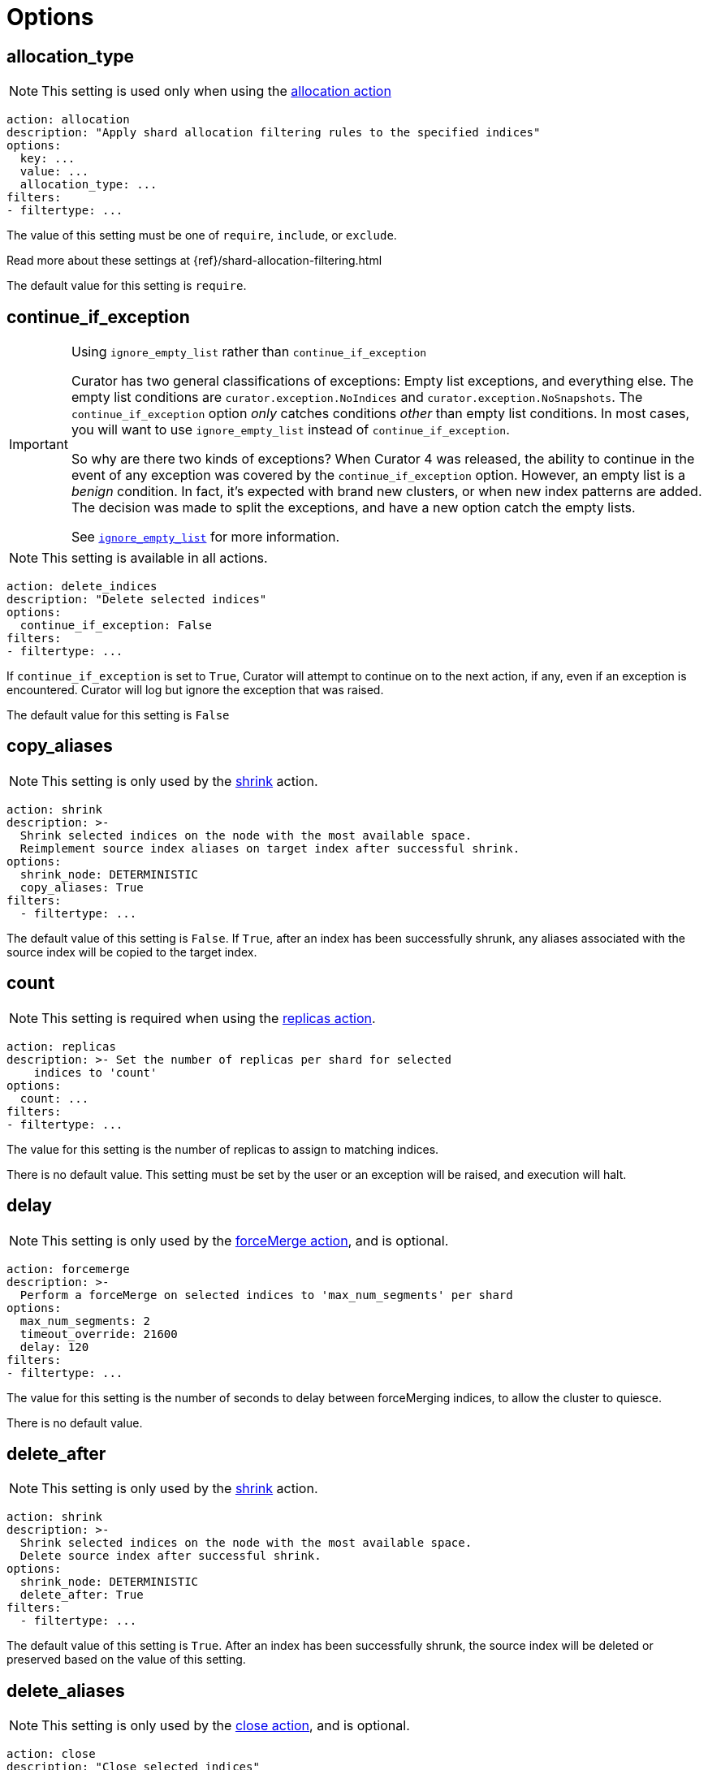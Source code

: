 [[options]]
= Options

[partintro]
--

Options are settings used by <<actions,actions>>.

* <<option_allocation_type,allocation_type>>
* <<option_continue,continue_if_exception>>
* <<option_count,count>>
* <<option_delay,delay>>
* <<option_delete_aliases,delete_aliases>>
* <<option_disable,disable_action>>
* <<option_extra_settings,extra_settings>>
* <<option_ignore_empty,ignore_empty_list>>
* <<option_ignore,ignore_unavailable>>
* <<option_include_aliases,include_aliases>>
* <<option_include_gs,include_global_state>>
* <<option_indices,indices>>
* <<option_key,key>>
* <<option_max_age,max_age>>
* <<option_max_docs,max_docs>>
* <<option_mns,max_num_segments>>
* <<option_max_wait,max_wait>>
* <<option_migration_prefix,migration_prefix>>
* <<option_migration_suffix,migration_suffix>>
* <<option_name,name>>
* <<option_partial,partial>>
* <<option_refresh,refresh>>
* <<option_remote_aws_key,remote_aws_key>>
* <<option_remote_aws_region,remote_remote_aws_region>>
* <<option_remote_aws_secret_key,remote_aws_secret_key>>
* <<option_remote_certificate,remote_certificate>>
* <<option_remote_client_cert,remote_client_cert>>
* <<option_remote_client_key,remote_client_key>>
* <<option_remote_filters,remote_filters>>
* <<option_remote_ssl_no_validate,remote_ssl_no_validate>>
* <<option_remote_url_prefix,remote_url_prefix>>
* <<option_rename_pattern,rename_pattern>>
* <<option_rename_replacement,rename_replacement>>
* <<option_repository,repository>>
* <<option_request_body,request_body>>
* <<option_requests_per_second,requests_per_second>>
* <<option_retry_count,retry_count>>
* <<option_retry_interval,retry_interval>>
* <<option_routing_type,routing_type>>
* <<option_setting,setting>>
* <<option_shrink_node,shrink_node>>
* <<option_slices,slices>>
* <<option_skip_fsck,skip_repo_fs_check>>
* <<option_timeout,timeout>>
* <<option_timeout_override,timeout_override>>
* <<option_value,value>>
* <<option_wait_for_active_shards,wait_for_active_shards>>
* <<option_wfc,wait_for_completion>>
* <<option_wait_for_rebalance,wait_for_rebalance>>
* <<option_wait_interval,wait_interval>>
* <<option_warn_if_no_indices,warn_if_no_indices>>

You can use <<envvars,environment variables>> in your configuration files.
--

[[option_allocation_type]]
== allocation_type

NOTE: This setting is used only when using the <<allocation,allocation action>>

[source,yaml]
-------------
action: allocation
description: "Apply shard allocation filtering rules to the specified indices"
options:
  key: ...
  value: ...
  allocation_type: ...
filters:
- filtertype: ...
-------------

The value of this setting must be one of `require`, `include`, or `exclude`.

Read more about these settings at {ref}/shard-allocation-filtering.html

The default value for this setting is `require`.

[[option_continue]]
== continue_if_exception

[IMPORTANT]
.Using `ignore_empty_list` rather than `continue_if_exception`
====================================
Curator has two general classifications of exceptions: Empty list exceptions,
and everything else. The empty list conditions are `curator.exception.NoIndices`
and `curator.exception.NoSnapshots`.  The `continue_if_exception` option _only_
catches conditions _other_ than empty list conditions. In most cases, you will
want to use `ignore_empty_list` instead of `continue_if_exception`.

So why are there two kinds of exceptions? When Curator 4 was released, the
ability to continue in the event of any exception was covered by the
`continue_if_exception` option.  However, an empty list is a _benign_ condition.
In fact, it's expected with brand new clusters, or when new index patterns are
added. The decision was made to split the exceptions, and have a new option
catch the empty lists.

See <<option_ignore_empty,`ignore_empty_list`>> for more information.
====================================

NOTE: This setting is available in all actions.

[source,yaml]
-------------
action: delete_indices
description: "Delete selected indices"
options:
  continue_if_exception: False
filters:
- filtertype: ...
-------------

If `continue_if_exception` is set to `True`, Curator will attempt to continue on
to the next action, if any, even if an exception is encountered. Curator will
log but ignore the exception that was raised.

The default value for this setting is `False`


[[option_copy_aliases]]
== copy_aliases

NOTE: This setting is only used by the <<shrink,shrink>> action.

[source,yaml]
-------------
action: shrink
description: >-
  Shrink selected indices on the node with the most available space.
  Reimplement source index aliases on target index after successful shrink.
options:
  shrink_node: DETERMINISTIC
  copy_aliases: True
filters:
  - filtertype: ...
-------------

The default value of this setting is `False`.  If `True`, after an index has been successfully
shrunk, any aliases associated with the source index will be copied to the target index.


[[option_count]]
== count

NOTE: This setting is required when using the <<replicas,replicas action>>.

[source,yaml]
-------------
action: replicas
description: >- Set the number of replicas per shard for selected
    indices to 'count'
options:
  count: ...
filters:
- filtertype: ...
-------------

The value for this setting is the number of replicas to assign to matching
indices.

There is no default value. This setting must be set by the user or an exception
will be raised, and execution will halt.

[[option_delay]]
== delay

NOTE: This setting is only used by the <<forcemerge,forceMerge action>>, and is
    optional.

[source,yaml]
-------------
action: forcemerge
description: >-
  Perform a forceMerge on selected indices to 'max_num_segments' per shard
options:
  max_num_segments: 2
  timeout_override: 21600
  delay: 120
filters:
- filtertype: ...
-------------

The value for this setting is the number of seconds to delay between
forceMerging indices, to allow the cluster to quiesce.

There is no default value.


[[option_delete_after]]
== delete_after

NOTE: This setting is only used by the <<shrink,shrink>> action.

[source,yaml]
-------------
action: shrink
description: >-
  Shrink selected indices on the node with the most available space.
  Delete source index after successful shrink.
options:
  shrink_node: DETERMINISTIC
  delete_after: True
filters:
  - filtertype: ...
-------------

The default value of this setting is `True`.  After an index has been successfully
shrunk, the source index will be deleted or preserved based on the value of this setting.


[[option_delete_aliases]]
== delete_aliases

NOTE: This setting is only used by the <<close,close action>>, and is
    optional.

[source,yaml]
-------------
action: close
description: "Close selected indices"
options:
  delete_aliases: False
filters:
- filtertype: ...
-------------

The value for this setting determines whether aliases will be deleted from
indices before closing.

The default value is `False`.

[[option_disable]]
== disable_action

NOTE: This setting is available in all actions.

[source,yaml]
-------------
action: delete_indices
description: "Delete selected indices"
options:
  disable_action: False
filters:
- filtertype: ...
-------------

If `disable_action` is set to `True`, Curator will ignore the current action.
This may be useful for temporarily disabling actions in a large configuration
file.

The default value for this setting is `False`

[[option_extra_settings]]
== extra_settings

This setting should be nested YAML.  The values beneath `extra_settings` will be
used by whichever action uses the option.

=== <<alias,alias>>

[source,yaml]
-------------
action: alias
description: "Add/Remove selected indices to or from the specified alias"
options:
  name: alias_name
  extra_settings:
    filter:
      term:
        user: kimchy
add:
  filters:
  - filtertype: ...
remove:
  filters:
  - filtertype: ...
-------------

=== <<create_index,create_index>>

[source,yaml]
-------------
action: create_index
description: "Create index as named"
options:
  name: myindex
  # ...
  extra_settings:
    settings:
      number_of_shards: 1
      number_of_replicas: 0
    mappings:
      type1:
        properties:
          field1:
            type: string
            index: not_analyzed
-------------

=== <<restore,restore>>

See the {ref}/modules-snapshots.html#_changing_index_settings_during_restore[official Elasticsearch Documentation].

[source,yaml]
-------------
actions:
  1:
    action: restore
    description: >-
      Restore all indices in the most recent snapshot with state SUCCESS.  Wait
      for the restore to complete before continuing.  Do not skip the repository
      filesystem access check.  Use the other options to define the index/shard
      settings for the restore.
    options:
      repository:
      # If name is blank, the most recent snapshot by age will be selected
      name:
      # If indices is blank, all indices in the snapshot will be restored
      indices:
      extra_settings:
        index_settings:
          number_of_replicas: 0
      wait_for_completion: True
      max_wait: 3600
      wait_interval: 10
    filters:
    - filtertype: state
      state: SUCCESS
      exclude:
    - filtertype: ...
-------------

=== <<rollover,rollover>>

[source,yaml]
-------------
action: rollover
description: >-
  Rollover the index associated with index 'name', which should be in the
  form of prefix-000001 (or similar), or prefix-YYYY.MM.DD-1.
options:
  name: aliasname
  conditions:
    max_age: 1d
    max_docs: 1000000
  extra_settings:
    index.number_of_shards: 3
    index.number_of_replicas: 1
  timeout_override:
  continue_if_exception: False
  disable_action: False
-------------

=== <<shrink,shrink>>

NOTE: https://www.elastic.co/guide/en/elasticsearch/reference/current/indices-shrink-index.html#_shrinking_an_index[Only `settings` and `aliases` are acceptable] when used in <<shrink,shrink>>.

[source,yaml]
-------------
action: shrink
description: >-
  Shrink selected indices on the node with the most available space.
  Delete source index after successful shrink, then reroute the shrunk
  index with the provided parameters.
options:
  shrink_node: DETERMINISTIC
  extra_settings:
    settings:
      index.codec: best_compression
    aliases:
      my_alias: {}
filters:
  - filtertype: ...
-------------

There is no default value.

[[option_ignore_empty]]
== ignore_empty_list

This setting must be either `True` or `False`.

[source,yaml]
-------------
action: delete_indices
description: "Delete selected indices"
options:
  ignore_empty_list: True
filters:
- filtertype: ...
-------------

Depending on your indices, and how you've filtered them, an empty list may be
presented to the action.  This results in an error condition.

When the ignore_empty_list option is set to `True`, the action will exit with an
INFO level log message indicating such.  If ignore_empty_list is set to `False`,
an ERROR level message will be logged, and Curator will exit with code 1.

The default value of this setting is `False`

[[option_ignore]]
== ignore_unavailable

NOTE: This setting is used by the <<snapshot,snapshot>>, <<restore,restore>>,
and <<index_settings,index_settings>> actions.

This setting must be either `True` or `False`.

The default value of this setting is `False`

=== <<restore,restore>>

[source,yaml]
-------------
actions:
  1:
    action: restore
    description: Restore my_index from my_snapshot in my_repository
    options:
      repository: my_repository
      name: my_snapshot
      indices: my_index
      ignore_unavailable: True
      wait_for_completion: True
      max_wait: 3600
      wait_interval: 10
    filters:
    - filtertype: state
      state: SUCCESS
      exclude:
    - filtertype: ...
-------------

When the `ignore_unavailable` option is `False` and an index is missing the
restore request will fail.

=== <<snapshot,snapshot>>

[source,yaml]
-------------
action: snapshot
description: >-
  Snapshot selected indices to 'repository' with the snapshot name or name
  pattern in 'name'.  Use all other options as assigned
options:
  repository: my_repository
  name: my_snapshot
  ignore_unavailable: False
  wait_for_completion: True
  max_wait: 3600
  wait_interval: 10
filters:
- filtertype: ...
-------------

When the `ignore_unavailable` option is `False` and an index is missing, the
snapshot request will fail.  This is not frequently a concern in Curator, as
it should only ever find indices that exist.

=== <<index_settings,index_settings>>

[source,yaml]
-------------
action: index_settings
description: "Change settings for selected indices"
options:
  index_settings:
    index:
      refresh_interval: 5s
  ignore_unavailable: False
  preserve_existing: False
filters:
- filtertype: ...
-------------

When the `ignore_unavailable` option is `False` and an index is missing,
or if the request is to apply a
https://www.elastic.co/guide/en/elasticsearch/reference/5.4/index-modules.html#_static_index_settings[static]
setting and the index is opened, the index setting request will fail.
The `ignore_unavailable` option allows these indices to be skipped, when set to
`True`.

NOTE: https://www.elastic.co/guide/en/elasticsearch/reference/5.4/index-modules.html#dynamic-index-settings[Dynamic]
index settings can be applied to either open or closed indices.

[[option_include_aliases]]
== include_aliases

NOTE: This setting is only used by the <<restore,restore>> action.

[source,yaml]
-------------
actions:
  1:
    action: restore
    description: Restore my_index from my_snapshot in my_repository
    options:
      repository: my_repository
      name: my_snapshot
      indices: my_index
      include_aliases: True
      wait_for_completion: True
      max_wait: 3600
      wait_interval: 10
    filters:
    - filtertype: state
      state: SUCCESS
      exclude:
    - filtertype: ...
-------------

This setting must be either `True` or `False`.

The value of this setting determines whether Elasticsearch should include index
aliases when restoring the snapshot.

The default value of this setting is `False`

[[option_include_gs]]
== include_global_state

NOTE: This setting is used by the <<snapshot,snapshot>> and
<<restore,restore>> actions.

This setting must be either `True` or `False`.

The value of this setting determines whether Elasticsearch should include the
global cluster state with the snapshot or restore.

When performing a <<snapshot,snapshot>>, the default value of this setting is
`True`.

When performing a <<restore,restore>>, the default value of this setting is
`False`.

=== <<restore,restore>>

[source,yaml]
-------------
actions:
  1:
    action: restore
    description: Restore my_index from my_snapshot in my_repository
    options:
      repository: my_repository
      name: my_snapshot
      indices: my_index
      include_global_state: False
      wait_for_completion: True
      max_wait: 3600
      wait_interval: 10
    filters:
    - filtertype: state
      state: SUCCESS
      exclude:
    - filtertype: ...
-------------

=== <<snapshot,snapshot>>

[source,yaml]
-------------
action: snapshot
description: >-
  Snapshot selected indices to 'repository' with the snapshot name or name
  pattern in 'name'.  Use all other options as assigned
options:
  repository: my_repository
  name: my_snapshot
  include_global_state: True
  wait_for_completion: True
  max_wait: 3600
  wait_interval: 10
filters:
- filtertype: ...
-------------

[[option_indices]]
== indices

NOTE: This setting is only used by the <<restore,restore>> action.

=== <<restore,restore>>

[source,yaml]
-------------
actions:
  1:
    action: restore
    description: Restore my_index from my_snapshot in my_repository
    options:
      repository: my_repository
      name: my_snapshot
      indices: my_index
      wait_for_completion: True
      max_wait: 3600
      wait_interval: 10
    filters:
    - filtertype: state
      state: SUCCESS
      exclude:
    - filtertype: ...
-------------

This setting must be a list of indices to restore.  Any valid YAML format for
lists are acceptable here.  If `indices` is left empty, or unset, all indices in
the snapshot will be restored.

The default value of this setting is an empty setting.

[[option_key]]
== key

NOTE: This setting is required when using the <<allocation,allocation action>>.

[source,yaml]
-------------
action: allocation
description: "Apply shard allocation filtering rules to the specified indices"
options:
  key: ...
  value: ...
  allocation_type: ...
filters:
- filtertype: ...
-------------

The value of this setting should correspond to a node setting on one or more
nodes in your cluster.

For example, you might have set

[source,sh]
-----------
node.tag: myvalue
-----------

in your `elasticsearch.yml` file for one or more of your nodes.  To match
allocation in this case, set key to `tag`.

These special attributes are also supported:

[cols="2*", options="header"]
|===
|attribute
|description

|`_name`
|Match nodes by node name

|`_host_ip`
|Match nodes by host IP address (IP associated with hostname)

|`_publish_ip`
|Match nodes by publish IP address

|`_ip`
|Match either `_host_ip` or `_publish_ip`

|`_host`
|Match nodes by hostname
|===

There is no default value. This setting must be set by the user or an exception
will be raised, and execution will halt.

[[option_max_age]]
== max_age

[source,yaml]
-------------
action: rollover
description: >-
  Rollover the index associated with index 'name', which should be in the
  form of prefix-000001 (or similar), or prefix-YYYY.MM.DD-1.
options:
  name: aliasname
  conditions:
    max_age: 1d
-------------

NOTE: Either <<option_max_age,max_age>> or <<option_max_docs,max_docs>>, or both
are required as `conditions:` for the <<rollover,Rollover>> action.

The maximum age that is allowed before triggering a rollover. _Must be nested
under `conditions:`_ There is no default value. If this condition is specified,
it must have a value, or Curator will generate an error.

Ages such as `1d` for one day, or `30s` for 30 seconds can be used.

[[option_max_docs]]
== max_docs

[source,yaml]
-------------
action: rollover
description: >-
  Rollover the index associated with index 'name', which should be in the
  form of prefix-000001 (or similar), or prefix-YYYY.MM.DD-1.
options:
  name: aliasname
  conditions:
    max_docs: 1000000
-------------

NOTE: Either <<option_max_age,max_age>> or <<option_max_docs,max_docs>>, or both
are required as `conditions:` for the <<rollover,Rollover>> action.

The maximum number of documents allowed in an index before triggering a
rollover.  _Must be nested under `conditions:`_ There is no default value.  If
this condition is specified, it must have a value, or Curator will generate an
error.


[[option_mns]]
== max_num_segments

NOTE: This setting is required when using the <<forcemerge,forceMerge action>>.

[source,yaml]
-------------
action: forcemerge
description: >-
  Perform a forceMerge on selected indices to 'max_num_segments' per shard
options:
  max_num_segments: 2
  timeout_override: 21600
filters:
- filtertype: ...
-------------

The value for this setting is the cutoff number of segments per shard.  Indices
which have more than this number of segments per shard will remain in the index
list.

There is no default value. This setting must be set by the user or an exception
will be raised, and execution will halt.


[[option_max_wait]]
== max_wait

NOTE: This setting is used by the <<allocation,allocation>>,
  <<cluster_routing,cluster_routing>>, <<reindex,reindex>>,
  <<replicas,replicas>>, <<restore,restore>>, and <<snapshot,snapshot>> actions.

This setting must be a positive integer, or `-1`.

This setting specifies how long in seconds to wait to see if the action has
completed before giving up.  This option is used in conjunction with
<<option_wait_interval,wait_interval>>,
which is the number of seconds to wait between checking to see if the given
action is complete.

The default value for this setting is `-1`, meaning that Curator will wait
indefinitely for the action to complete.

=== <<allocation,allocation>>

[source,yaml]
-------------
action: allocation
description: "Apply shard allocation filtering rules to the specified indices"
options:
  key: ...
  value: ...
  allocation_type: ...
  wait_for_completion: True
  max_wait: 300
  wait_interval: 10
filters:
- filtertype: ...
-------------

=== <<cluster_routing,cluster_routing>>

[source,yaml]
-------------
action: cluster_routing
description: "Apply routing rules to the entire cluster"
options:
  routing_type:
  value: ...
  setting: enable
  wait_for_completion: True
  max_wait: 300
  wait_interval: 10
-------------

=== <<reindex,reindex>>

[source,yaml]
-------------
actions:
  1:
    description: "Reindex index1 into index2"
    action: reindex
    options:
      wait_interval: 9
      max_wait: -1
      request_body:
        source:
          index: index1
        dest:
          index: index2
    filters:
    - filtertype: none
-------------

=== <<replicas,replicas>>

[source,yaml]
-------------
action: replicas
description: >- Set the number of replicas per shard for selected
    indices to 'count'
options:
  count: ...
  wait_for_completion: True
  max_wait: 600
  wait_interval: 10
filters:
- filtertype: ...
-------------

=== <<restore,restore>>

[source,yaml]
-------------
actions:
  1:
    action: restore
    description: Restore my_index from my_snapshot in my_repository
    options:
      repository: my_repository
      name: my_snapshot
      indices: my_index
      include_global_state: False
      wait_for_completion: True
      max_wait: 3600
      wait_interval: 10
    filters:
    - filtertype: state
      state: SUCCESS
      exclude:
    - filtertype: ...
-------------

=== <<snapshot,snapshot>>

[source,yaml]
-------------
action: snapshot
description: >-
  Snapshot selected indices to 'repository' with the snapshot name or name
  pattern in 'name'.  Use all other options as assigned
options:
  repository: my_repository
  name: my_snapshot
  include_global_state: True
  wait_for_completion: True
  max_wait: 3600
  wait_interval: 10
filters:
- filtertype: ...
-------------


[[option_migration_prefix]]
== migration_prefix

NOTE: This setting is used by the <<reindex,reindex>> action.

If the destination index is set to `MIGRATION`, Curator will reindex all
selected indices one by one until they have all been reindexed.  By configuring
`migration_prefix`, a value can prepend each of those index names.  For example,
if I were reindexing `index1`, `index2`, and `index3`, and `migration_prefix`
were set to `new-`, then the reindexed indices would be named `new-index1`,
`new-index2`, and `new-index3`:

[source,yaml]
-------------
actions:
  1:
    description: >-
      Reindex index1, index2, and index3 with a prefix of new-, resulting in
      indices named new-index1, new-index2, and new-index3
    action: reindex
    options:
      wait_interval: 9
      max_wait: -1
      migration_prefix: new-
      request_body:
        source:
          index: ["index1", "index2", "index3"]
        dest:
          index: MIGRATION
    filters:
    - filtertype: none
-------------

`migration_prefix` can be used in conjunction with <<option_migration_suffix>>


[[option_migration_suffix]]
== migration_suffix

NOTE: This setting is used by the <<reindex,reindex>> action.

If the destination index is set to `MIGRATION`, Curator will reindex all
selected indices one by one until they have all been reindexed.  By configuring
`migration_suffix`, a value can be appended to each of those index names.  For
example, if I were reindexing `index1`, `index2`, and `index3`, and
`migration_suffix` were set to `-new`, then the reindexed indices would be named
`index1-new`, `index2-new`, and `index3-new`:

[source,yaml]
-------------
actions:
  1:
    description: >-
      Reindex index1, index2, and index3 with a suffix of -new, resulting in
      indices named index1-new, index2-new, and index3-new
    action: reindex
    options:
      wait_interval: 9
      max_wait: -1
      migration_suffix: -new
      request_body:
        source:
          index: ["index1", "index2", "index3"]
        dest:
          index: MIGRATION
    filters:
    - filtertype: none
-------------

`migration_suffix` can be used in conjunction with <<option_migration_prefix>>


[[option_name]]
== name

NOTE: This setting is used by the <<alias,alias>>, <<create_index,create_index>>
  and <<snapshot,snapshot>>, actions.

The value of this setting is the name of the alias, snapshot, or index,
depending on which action makes use of `name`.

=== date math
This setting may be a valid {ref}/date-math-index-names.html[Elasticsearch date math string].

A date math name takes the following form:

[source,sh]
-------------
<static_name{date_math_expr{date_format|time_zone}}>
-------------

[width="50%", cols="<m,"]
|===
|static_name| is the static text part of the name
|date_math_expr| is a dynamic date math expression that computes the date dynamically
|date_format|is the optional format in which the computed date should be rendered. Defaults to `YYYY.MM.dd`.
|time_zone|is the optional time zone . Defaults to `utc`.
|===

The following example shows different forms of date math names and the final form they resolve to given the current time is 22rd March 2024 noon utc.

[width="50%", cols="<m,m", options="header"]
|===
|Expression| Resolves to
|<logstash-{now/d}>| logstash-2024.03.22
|<logstash-{now/M}>| logstash-2024.03.01
|<logstash-{now/M{YYYY.MM}}>| logstash-2024.03
|<logstash-{now/M-1M{YYYY.MM}}>| logstash-2024.02
|<logstash-{now/d{YYYY.MM.dd\|+12:00}}> | logstash-2024.03.23
|===

=== strftime

This setting may alternately contain a valid Python strftime string.  Curator will
extract the strftime identifiers and replace them with the corresponding values.

The identifiers that Curator currently recognizes include:

[width="50%", cols="<m,", options="header"]
|===
|Unit|Value
|%Y| 4 digit year
|%y| 2 digit year
|%m| 2 digit month
|%W| 2 digit week of the year
|%d| 2 digit day of the month
|%H| 2 digit hour of the day, in 24 hour notation
|%M| 2 digit minute of the hour
|%S| 2 digit second of the minute
|%j| 3 digit day of the year
|===


=== <<alias,alias>>

[source,yaml]
-------------
action: alias
description: "Add/Remove selected indices to or from the specified alias"
options:
  name: alias_name
add:
  filters:
  - filtertype: ...
remove:
  filters:
  - filtertype: ...
-------------

This option is required by the <<alias,alias>> action, and has no default
setting in that context.

=== <<create_index,create_index>>

For the <<create_index,create_index>> action, there is no default setting, but
you can use strftime:

[source,yaml]
-------------
action: create_index
description: "Create index as named"
options:
  name: 'myindex-%Y.%m'
  # ...
-------------

or use Elasticsearch {ref}/date-math-index-names.html[date math]

[source,yaml]
-------------
action: create_index
description: "Create index as named"
options:
  name: '<logstash-{now/d+1d}>'
  # ...
-------------

to name your indices.  See more in the <<create_index,create_index>>
documenation.

=== <<snapshot,snapshot>>

[source,yaml]
-------------
action: snapshot
description: >-
  Snapshot selected indices to 'repository' with the snapshot name or name
  pattern in 'name'.  Use all other options as assigned
options:
  repository: my_repository
  name:
  include_global_state: True
  wait_for_completion: True
  max_wait: 3600
  wait_interval: 10
filters:
- filtertype: ...
-------------

For the <<snapshot,snapshot>> action, the default value of this setting is
`curator-%Y%m%d%H%M%S`


[[option_node_filters]]
== node_filters

NOTE: This setting is only used by the <<shrink,shrink>> action.

[source,yaml]
-------------
action: shrink
description: >-
  Shrink selected indices on the node with the most available space.
  Allow master/data nodes to be potential shrink targets, but exclude
  'named_node' from potential selection.
options:
  shrink_node: DETERMINISTIC
  node_filters:
    permit_masters: True
    exclude_nodes: ['named_node']
filters:
  - filtertype: ...
-------------

There is no default value for `node_filters`.


The current sub-options are as follows:

=== permit_masters

This option indicates whether the shrink action can select master eligible nodes when using
`DETERMINISTIC` as the value for <<option_shrink_node,shrink_node>>. The default value is
`False`. Please note that this will exclude the elected master, as well as other
master-eligible nodes.

[IMPORTANT]
=====================================
If you have a small cluster with only master/data nodes, you must set `permit_masters` to
`True` in order to select one of those nodes as a potential <<option_shrink_node,shrink_node>>.
=====================================

=== exclude_nodes

This option provides means to exclude nodes from selection when using `DETERMINISTIC`
as the value for <<option_shrink_node,shrink_node>>.  It should be noted that you _can_
use a named node for <<option_shrink_node,shrink_node>> and then exclude it here, and
it will prevent a shrink from occurring.



[[option_number_of_replicas]]
== number_of_replicas

NOTE: This setting is only used by the <<shrink,shrink>> action.

[source,yaml]
-------------
action: shrink
description: >-
  Shrink selected indices on the node with the most available space.
  Set the number of replicas to 0.
options:
  shrink_node: DETERMINISTIC
  number_of_replicas: 0
filters:
  - filtertype: ...
-------------

The value of this setting determines the number of replica shards per primary
shard in the target index.  The default value is `1`.


[[option_number_of_shards]]
== number_of_shards

NOTE: This setting is only used by the <<shrink,shrink>> action.

[source,yaml]
-------------
action: shrink
description: >-
  Shrink selected indices on the node with the most available space.
  Set the number of shards to 2.
options:
  shrink_node: DETERMINISTIC
  number_of_shards: 2
filters:
  - filtertype: ...
-------------

The value of this setting determines the number of primary shards
in the target index.  The default value is `1`.

[IMPORTANT]
===========================
The value for `number_of_shards` must meet the following criteria:

* It must be lower than the number of primary shards in the source index.
* It must be a factor of the number of primary shards in the source index.
===========================


[[option_partial]]
== partial

NOTE: This setting is only used by the <<snapshot,snapshot>> action.

[source,yaml]
-------------
action: snapshot
description: >-
  Snapshot selected indices to 'repository' with the snapshot name or name
  pattern in 'name'.  Use all other options as assigned
options:
  repository: my_repository
  name: ...
  partial: False
  wait_for_completion: True
  max_wait: 3600
  wait_interval: 10
filters:
- filtertype: ...
-------------

This setting must be either `True` or `False`.

The entire snapshot will fail if one or more indices being added to the
snapshot do not have all primary shards available. This behavior can be changed
by setting partial to `True`.

The default value of this setting is `False`


[[option_post_allocation]]
== post_allocation

NOTE: This setting is only used by the <<shrink,shrink>> action.

[source,yaml]
-------------
action: shrink
description: >-
  Shrink selected indices on the node with the most available space.
  Apply shard routing allocation to target indices.
options:
  shrink_node: DETERMINISTIC
  post_allocation:
    allocation_type: include
    key: node_tag
    value: cold
filters:
  - filtertype: ...
-------------

The only permitted subkeys for `post_allocation` are the same options used by the <<allocation,allocation>> action: <<option_allocation_type,allocation_type>>, <<option_key,key>>, and <<option_value,value>>.

If present, these values will be use to apply shard routing allocation to the target index after shrinking.

There is no default value for `post_allocation`.

[[option_preserve_existing]]
== preserve_existing

[source,yaml]
-------------
action: index_settings
description: "Change settings for selected indices"
options:
  index_settings:
    index:
      refresh_interval: 5s
  ignore_unavailable: False
  preserve_existing: False
filters:
- filtertype: ...
-------------

This setting must be either `True` or `False`.

If `preserve_existing` is set to `True`, and the configuration attempts to push
a setting to an index that already has any value for that setting, the
existing setting will be preserved, and remain unchanged.

The default value of this setting is `False`

[[option_refresh]]
== refresh

NOTE: This setting is only used by the <<reindex,reindex>> action.

[source,yaml]
-------------
actions:
  1:
    description: "Reindex index1 into index2"
    action: reindex
    options:
      wait_interval: 9
      max_wait: -1
      refresh: True
      request_body:
        source:
          index: index1
        dest:
          index: index2
    filters:
    - filtertype: none
-------------

Setting `refresh` to `True` will cause all re-indexed indexes to be refreshed.
This differs from the Index API’s refresh parameter which causes just the
_shard_ that received the new data to be refreshed.

Read more about this setting at {ref}/docs-reindex.html

The default value is `True`.

[[option_remote_aws_key]]
== remote_aws_key

NOTE: This option is only used by the <<reindex,Reindex action>> when performing
a remote reindex operation.

WARNING: This feature allows connection to AWS using IAM credentials, but
    <<faq_aws_iam,Curator 5 does not currently work with AWS>>.

WARNING: This setting will not work unless the `requests-aws4auth` Python module
    has been manually installed first.

This should be an AWS IAM access key, or left empty.

[source,yaml]
-------------
actions:
  1:
    description: "Reindex index1 into index2"
    action: reindex
    options:
      wait_interval: 9
      max_wait: -1
      remote_aws_key: AWS_KEY
      remote_aws_secret_key: AWS_SECRET_KEY
      remote_aws_region: us-east-1
      request_body:
        source:
          remote:
            host: https://otherhost:9200
          index: index1
        dest:
          index: index2
    filters:
    - filtertype: none
-------------

IMPORTANT: You must set your <<hosts,hosts>> to the proper hostname _with_ port.
    It may not work setting <<port,port>> and <<hosts,hosts>> to only a host
    name due to the different connection module used.



[[option_remote_aws_region]]
== remote_aws_region

NOTE: This option is only used by the <<reindex,Reindex action>> when performing
a remote reindex operation.

WARNING: This feature allows connection to AWS using IAM credentials, but
    <<faq_aws_iam,Curator 5 does not currently work with AWS>>.

WARNING: This setting will not work unless the `requests-aws4auth` Python module
    has been manually installed first.

This should be an AWS region, or left empty.

[source,yaml]
-------------
actions:
  1:
    description: "Reindex index1 into index2"
    action: reindex
    options:
      wait_interval: 9
      max_wait: -1
      remote_aws_key: AWS_KEY
      remote_aws_secret_key: AWS_SECRET_KEY
      remote_aws_region: us-east-1
      request_body:
        source:
          remote:
            host: https://otherhost:9200
          index: index1
        dest:
          index: index2
    filters:
    - filtertype: none
-------------

IMPORTANT: You must set your <<hosts,hosts>> to the proper hostname _with_ port.
    It may not work setting <<port,port>> and <<hosts,hosts>> to only a host
    name due to the different connection module used.



[[option_remote_aws_secret_key]]
== remote_aws_secret_key

NOTE: This option is only used by the <<reindex,Reindex action>> when performing
a remote reindex operation.

WARNING: This feature allows connection to AWS using IAM credentials, but
    <<faq_aws_iam,Curator 5 does not currently work with AWS>>.

WARNING: This setting will not work unless the `requests-aws4auth` Python module
    has been manually installed first.

This should be an AWS IAM secret access key, or left empty.

[source,yaml]
-------------
actions:
  1:
    description: "Reindex index1 into index2"
    action: reindex
    options:
      wait_interval: 9
      max_wait: -1
      remote_aws_key: AWS_KEY
      remote_aws_secret_key: AWS_SECRET_KEY
      remote_aws_region: us-east-1
      request_body:
        source:
          remote:
            host: https://otherhost:9200
          index: index1
        dest:
          index: index2
    filters:
    - filtertype: none
-------------

IMPORTANT: You must set your <<hosts,hosts>> to the proper hostname _with_ port.
    It may not work setting <<port,port>> and <<hosts,hosts>> to only a host
    name due to the different connection module used.



[[option_remote_certificate]]
== remote_certificate

This should be a file path to a CA certificate, or left empty.

[source,yaml]
-------------
actions:
  1:
    description: "Reindex index1 into index2"
    action: reindex
    options:
      wait_interval: 9
      max_wait: -1
      remote_certificate: /path/to/my/ca.cert
      remote_client_cert: /path/to/my/client.cert
      remote_client_key: /path/to/my/client.key
      request_body:
        source:
          remote:
            host: https://otherhost:9200
          index: index1
        dest:
          index: index2
    filters:
    - filtertype: none
-------------

NOTE: This option is only used by the <<reindex,Reindex action>> when performing
a remote reindex operation.

This setting allows the use of a specified CA certificate file to validate the
SSL certificate used by Elasticsearch.

There is no default.



[[option_remote_client_cert]]
== remote_client_cert

NOTE: This option is only used by the <<reindex,Reindex action>> when performing
a remote reindex operation.

This should be a file path to a client certificate (public key), or left empty.

[source,yaml]
-------------
actions:
  1:
    description: "Reindex index1 into index2"
    action: reindex
    options:
      wait_interval: 9
      max_wait: -1
      remote_certificate: /path/to/my/ca.cert
      remote_client_cert: /path/to/my/client.cert
      remote_client_key: /path/to/my/client.key
      request_body:
        source:
          remote:
            host: https://otherhost:9200
          index: index1
        dest:
          index: index2
    filters:
    - filtertype: none
-------------

Allows the use of a specified SSL client cert file to authenticate to
Elasticsearch. The file may contain both an SSL client certificate and an SSL
key, in which case <<client_key,client_key>> is not used. If specifying
`client_cert`, and the file specified does not also contain the key, use
<<client_key,client_key>> to specify the file containing the SSL key. The file
must be in PEM format, and the key part, if used, must be an unencrypted key in
PEM format as well.



[[option_remote_client_key]]
== remote_client_key

NOTE: This option is only used by the <<reindex,Reindex action>> when performing
a remote reindex operation.

This should be a file path to a client key (private key), or left empty.

[source,yaml]
-------------
actions:
  1:
    description: "Reindex index1 into index2"
    action: reindex
    options:
      wait_interval: 9
      max_wait: -1
      remote_certificate: /path/to/my/ca.cert
      remote_client_cert: /path/to/my/client.cert
      remote_client_key: /path/to/my/client.key
      request_body:
        source:
          remote:
            host: https://otherhost:9200
          index: index1
        dest:
          index: index2
    filters:
    - filtertype: none
-------------

Allows the use of a specified SSL client key file to authenticate to
Elasticsearch. If using <<client_cert,client_cert>> and the file specified does
not also contain the key, use `client_key` to specify the file containing the
SSL key. The key file must be an unencrypted key in PEM format.



[[option_remote_filters]]
== remote_filters

NOTE: This option is only used by the <<reindex,Reindex action>> when performing
a remote reindex operation.

This is an array of <<filters,filters>>, exactly as with regular index
selection:

[source,yaml]
-------------
actions:
  1:
    description: "Reindex matching indices into index2"
    action: reindex
    options:
      wait_interval: 9
      max_wait: -1
      request_body:
        source:
          remote:
            host: https://otherhost:9200
          index: REINDEX_SELECTION
        dest:
          index: index2
      remote_filters:
      - filtertype: *first*
        setting1: ...
        ...
        settingN: ...
      - filtertype: *second*
        setting1: ...
        ...
        settingN: ...
      - filtertype: *third*
    filters:
    - filtertype: none
-------------

This feature will only work when the `source` `index` is set to
`REINDEX_SELECTION`.  It will select _remote_ indices matching the filters
provided, and reindex them to the _local_ cluster as the name provided in the
`dest` `index`.  In this example, that is `index2`.



[[option_remote_ssl_no_validate]]
== remote_ssl_no_validate

This should be `True`, `False` or left empty.

[source,yaml]
-------------
actions:
  1:
    description: "Reindex index1 into index2"
    action: reindex
    options:
      wait_interval: 9
      max_wait: -1
      remote_ssl_no_validate: True
      request_body:
        source:
          remote:
            host: https://otherhost:9200
          index: index1
        dest:
          index: index2
    filters:
    - filtertype: none
-------------


If access to your Elasticsearch instance is protected by SSL encryption, you may
set `ssl_no_validate` to `True` to disable SSL certificate verification.

Valid use cases for doing so include the use of self-signed certificates that
cannot be otherwise verified and would generate error messages.

WARNING: Setting `ssl_no_validate` to `True` will likely result in a warning
    message that your SSL certificates are not trusted. This is expected
    behavior.

The default value is `False`.



[[option_remote_url_prefix]]
== remote_url_prefix

NOTE: This option is only used by the <<reindex,Reindex action>> when performing
a remote reindex operation.

This should be a single value or left empty.

[source,yaml]
-------------
actions:
  1:
    description: "Reindex index1 into index2"
    action: reindex
    options:
      wait_interval: 9
      max_wait: -1
      remote_url_prefix: my_prefix
      request_body:
        source:
          remote:
            host: https://otherhost:9200
          index: index1
        dest:
          index: index2
    filters:
    - filtertype: none
-------------

In some cases you may be obliged to connect to a remote Elasticsearch cluster
through a proxy of some kind. There may be a URL prefix before the API URI
items, e.g. http://example.com/elasticsearch/ as opposed to
http://localhost:9200. In such a case, set the `remote_url_prefix` to the
appropriate value, 'elasticsearch' in this example.

The default is an empty string.



[[option_rename_pattern]]
== rename_pattern

NOTE: This setting is only used by the <<restore,restore>> action.

[TIP]
.from the Elasticsearch documentation
======================================
The <<option_rename_pattern,rename_pattern>> and
<<option_rename_replacement,rename_replacement>> options can be also used to
rename indices on restore using regular expression that supports referencing the
original text as explained
http://docs.oracle.com/javase/6/docs/api/java/util/regex/Matcher.html#appendReplacement(java.lang.StringBuffer,%20java.lang.String)[here].
======================================

[source,yaml]
-------------
actions:
  1:
    action: restore
    description: >-
      Restore all indices in the most recent snapshot with state SUCCESS.  Wait
      for the restore to complete before continuing.  Do not skip the repository
      filesystem access check.  Use the other options to define the index/shard
      settings for the restore.
    options:
      repository:
      # If name is blank, the most recent snapshot by age will be selected
      name:
      # If indices is blank, all indices in the snapshot will be restored
      indices:
      rename_pattern: 'index(.+)'
      rename_replacement: 'restored_index$1'
      wait_for_completion: True
      max_wait: 3600
      wait_interval: 10
    filters:
    - filtertype: state
      state: SUCCESS
      exclude:
    - filtertype: ...
-------------

In this configuration, Elasticsearch will capture whatever appears after `index`
and put it after `restored_index`.  For example, if I was restoring
`index-2017.03.01`, the resulting index would be renamed to
`restored_index-2017.03.01`.

Read more about this setting at {ref}/modules-snapshots.html#_restore

There is no default value.

[[option_rename_replacement]]
== rename_replacement

NOTE: This setting is only used by the <<restore, restore>> action.

[TIP]
.From the Elasticsearch documentation
======================================
The <<option_rename_pattern,rename_pattern>> and
<<option_rename_replacement,rename_replacement>> options can be also used to
rename indices on restore using regular expression that supports referencing the
original text as explained
http://docs.oracle.com/javase/6/docs/api/java/util/regex/Matcher.html#appendReplacement(java.lang.StringBuffer,%20java.lang.String)[here].
======================================

[source,yaml]
-------------
actions:
  1:
    action: restore
    description: >-
      Restore all indices in the most recent snapshot with state SUCCESS.  Wait
      for the restore to complete before continuing.  Do not skip the repository
      filesystem access check.  Use the other options to define the index/shard
      settings for the restore.
    options:
      repository:
      # If name is blank, the most recent snapshot by age will be selected
      name:
      # If indices is blank, all indices in the snapshot will be restored
      indices:
      rename_pattern: 'index(.+)'
      rename_replacement: 'restored_index$1'
      wait_for_completion: True
      max_wait: 3600
      wait_interval: 10
    filters:
    - filtertype: state
      state: SUCCESS
      exclude:
    - filtertype: ...
-------------

In this configuration, Elasticsearch will capture whatever appears after `index`
and put it after `restored_index`.  For example, if I was restoring
`index-2017.03.01`, the resulting index would be renamed to
`restored_index-2017.03.01`.

Read more about this setting at {ref}/modules-snapshots.html#_restore

There is no default value.

[[option_repository]]
== repository

NOTE: This setting is only used by the <<snapshot, snapshot>>, and
    <<delete_snapshots, delete snapshots>> actions.

There is no default value. This setting must be set by the user or an exception
will be raised, and execution will halt.

=== <<restore,restore>>

[source,yaml]
-------------
actions:
  1:
    action: restore
    description: Restore my_index from my_snapshot in my_repository
    options:
      repository: my_repository
      name: my_snapshot
      indices: my_index
      wait_for_completion: True
      max_wait: 3600
      wait_interval: 10
    filters:
    - filtertype: state
      state: SUCCESS
      exclude:
    - filtertype: ...
-------------

=== <<snapshot,snapshot>>

[source,yaml]
-------------
action: snapshot
description: >-
  Snapshot selected indices to 'repository' with the snapshot name or name
  pattern in 'name'.  Use all other options as assigned
options:
  repository: my_repository
  name: my_snapshot
  wait_for_completion: True
  max_wait: 3600
  wait_interval: 10
filters:
- filtertype: ...
-------------

[[option_requests_per_second]]
== requests_per_second

NOTE: This option is only used by the <<reindex,Reindex action>>

[source,yaml]
-------------
actions:
  1:
    description: "Reindex index1 into index2"
    action: reindex
    options:
      wait_interval: 9
      max_wait: -1
      requests_per_second: -1
      request_body:
        source:
          index: index1
        dest:
          index: index2
    filters:
    - filtertype: none
-------------

`requests_per_second` can be set to any positive decimal number (1.4, 6, 1000,
etc) and throttles the number of requests per second that the reindex issues or
it can be set to `-1` to disable throttling.

The default value for this is option is `-1`.


[[option_request_body]]
== request_body

NOTE: This setting is only used by the <<reindex,reindex>> action.

=== Manual index selection

The `request_body` option is the heart of the reindex action. In here, using
YAML syntax, you recreate the body sent to Elasticsearch as described in
{ref}/docs-reindex.html[the official documentation.]  You can manually select
indices as with this example:

[source,yaml]
-------------
actions:
  1:
    description: "Reindex index1 into index2"
    action: reindex
    options:
      wait_interval: 9
      max_wait: -1
      request_body:
        source:
          index: index1
        dest:
          index: index2
    filters:
    - filtertype: none
-------------

You can also select multiple indices to reindex by making a list in acceptable
YAML syntax:

[source,yaml]
-------------
actions:
  1:
    description: "Reindex index1,index2,index3 into new_index"
    action: reindex
    options:
      wait_interval: 9
      max_wait: -1
      request_body:
        source:
          index: ['index1', 'index2', 'index3']
        dest:
          index: new_index
    filters:
    - filtertype: none
-------------

IMPORTANT: You _must_ set at least a <<filtertype_none,none>> filter, or the
  action will fail.  Do not worry.  If you've manually specified your indices,
  those are the only ones which will be reindexed.

=== Filter-Selected Indices

Curator allows you to use all indices found by the `filters` section by setting
the `source` index to `REINDEX_SELECTION`, like this:

[source,yaml]
-------------
actions:
  1:
    description: >-
      Reindex all daily logstash indices from March 2017 into logstash-2017.03
    action: reindex
    options:
      wait_interval: 9
      max_wait: -1
      request_body:
        source:
          index: REINDEX_SELECTION
        dest:
          index: logstash-2017.03
    filters:
    - filtertype: pattern
      kind: prefix
      value: logstash-2017.03.
-------------

=== Reindex From Remote

You can also reindex from remote:

[source,yaml]
-------------
actions:
  1:
    description: "Reindex remote index1 to local index1"
    action: reindex
    options:
      wait_interval: 9
      max_wait: -1
      request_body:
        source:
          remote:
            host: http://otherhost:9200
            username: myuser
            password: mypass
          index: index1
        dest:
          index: index1
    filters:
    - filtertype: none
-------------

IMPORTANT: You _must_ set at least a <<filtertype_none,none>> filter, or the
  action will fail.  Do not worry.  Only the indices you specified in `source`
  will be reindexed.

Curator will create a connection to the host specified as the `host` key in the
above example.  It will determine which port to connect to, and whether to use
SSL by parsing the URL entered there.  Because this `host` is specifically used
by Elasticsearch, and Curator is making a separate connection, it is important
to ensure that both Curator _and_ your Elasticsearch cluster have access to the
remote host.

If you do not whitelist the remote cluster, you will not be able to reindex.
This can be done by adding the following line to your `elasticsearch.yml` file:

[source,yaml]
-------------
reindex.remote.whitelist: remote_host_or_IP1:9200, remote_host_or_IP2:9200
-------------

or by adding this flag to the command-line when starting Elasticsearch:

[source,sh]
-------------
bin/elasticsearch -Edefault.reindex.remote.whitelist="remote_host_or_IP:9200"
-------------

Of course, be sure to substitute the correct host, IP, or port.

Other client connection arguments can also be supplied in the form of action
options:

* <<option_remote_url_prefix,remote_url_prefix>>
* <<option_remote_certificate,remote_certificate>>
* <<option_remote_client_cert,remote_client_cert>>
* <<option_remote_client_key,remote_client_key>>
* <<option_remote_aws_key,remote_aws_key>>
* <<option_remote_aws_secret_key,remote_aws_secret_key>>
* <<option_remote_aws_region,remote_remote_aws_region>>

=== Reindex From Remote With Filter-Selected Indices

You can even reindex from remote with filter-selected indices on the remote
side:

[source,yaml]
-------------
actions:
  1:
    description: >-
      Reindex all remote daily logstash indices from March 2017 into local index
      logstash-2017.03
    action: reindex
    options:
      wait_interval: 9
      max_wait: -1
      request_body:
        source:
          remote:
            host: http://otherhost:9200
            username: myuser
            password: mypass
          index: REINDEX_SELECTION
        dest:
          index: logstash-2017.03
      remote_filters:
      - filtertype: pattern
        kind: prefix
        value: logstash-2017.03.
    filters:
    - filtertype: none
-------------

IMPORTANT: Even though you are reindexing from remote, you _must_ set at least a
  <<filtertype_none,none>> filter, or the action will fail.  Do not worry.  Only
  the indices specified in `source` will be reindexed.

Curator will create a connection to the host specified as the `host` key in the
above example.  It will determine which port to connect to, and whether to use
SSL by parsing the URL entered there.  Because this `host` is specifically used
by Elasticsearch, and Curator is making a separate connection, it is important
to ensure that both Curator _and_ your Elasticsearch cluster have access to the
remote host.

If you do not whitelist the remote cluster, you will not be able to reindex.
This can be done by adding the following line to your `elasticsearch.yml` file:

[source,yaml]
-------------
reindex.remote.whitelist: remote_host_or_IP1:9200, remote_host_or_IP2:9200
-------------

or by adding this flag to the command-line when starting Elasticsearch:

[source,sh]
-------------
bin/elasticsearch -Edefault.reindex.remote.whitelist="remote_host_or_IP:9200"
-------------

Of course, be sure to substitute the correct host, IP, or port.

Other client connection arguments can also be supplied in the form of action
options:

* <<option_remote_url_prefix,remote_url_prefix>>
* <<option_remote_certificate,remote_certificate>>
* <<option_remote_client_cert,remote_client_cert>>
* <<option_remote_client_key,remote_client_key>>
* <<option_remote_aws_key,remote_aws_key>>
* <<option_remote_aws_secret_key,remote_aws_secret_key>>
* <<option_remote_aws_region,remote_remote_aws_region>>

=== Reindex - Migration

Curator allows reindexing, particularly from remote, as a migration path.  This
can be a very useful feature for migrating an older cluster (1.4+) to a new
cluster, on different hardware.  It can also be a useful tool for serially
reindexing indices into newer mappings in an automatable way.

Ordinarily, a reindex operation is from either one, or many indices, to a
single, named index.  Assigning the `dest` `index` to `MIGRATION` tells Curator
to treat this reindex differently.

[IMPORTANT]
=============================
**If it is a _local_ reindex,** you _must_ set either
<<option_migration_prefix,option_migration_prefix>>, or
<<option_migration_suffix,option_migration_suffix>>, or both.  This prevents
collisions and other bad things from happening.  By assigning a prefix or a
suffix (or both), you can reindex any local indices to new versions of
themselves, but named differently.

It is true the Reindex API already has this functionality.  Curator includes
this same functionality for convenience.
=============================

This example will reindex all of the remote indices matching `logstash-2017.03.`
into the local cluster, but preserve the original index names, rather than
merge all of the contents into a single index.  Internal to Curator, this
results in multiple reindex actions: one per index.  All other available options
and settings are available.

[source,yaml]
-------------
actions:
  1:
    description: >-
      Reindex all remote daily logstash indices from March 2017 into local
      versions with the same index names.
    action: reindex
    options:
      wait_interval: 9
      max_wait: -1
      request_body:
        source:
          remote:
            host: http://otherhost:9200
            username: myuser
            password: mypass
          index: REINDEX_SELECTION
        dest:
          index: MIGRATION
      remote_filters:
      - filtertype: pattern
        kind: prefix
        value: logstash-2017.03.
    filters:
    - filtertype: none
-------------

IMPORTANT: Even though you are reindexing from remote, you _must_ set at least a
  <<filtertype_none,none>> filter, or the action will fail.  Do not worry.  Only
  the indices specified in `source` will be reindexed.

Curator will create a connection to the host specified as the `host` key in the
above example.  It will determine which port to connect to, and whether to use
SSL by parsing the URL entered there.  Because this `host` is specifically used
by Elasticsearch, and Curator is making a separate connection, it is important
to ensure that both Curator _and_ your Elasticsearch cluster have access to the
remote host.

If you do not whitelist the remote cluster, you will not be able to reindex.
This can be done by adding the following line to your `elasticsearch.yml` file:

[source,yaml]
-------------
reindex.remote.whitelist: remote_host_or_IP1:9200, remote_host_or_IP2:9200
-------------

or by adding this flag to the command-line when starting Elasticsearch:

[source,sh]
-------------
bin/elasticsearch -Edefault.reindex.remote.whitelist="remote_host_or_IP:9200"
-------------

Of course, be sure to substitute the correct host, IP, or port.

Other client connection arguments can also be supplied in the form of action
options:

* <<option_remote_url_prefix,remote_url_prefix>>
* <<option_remote_certificate,remote_certificate>>
* <<option_remote_client_cert,remote_client_cert>>
* <<option_remote_client_key,remote_client_key>>
* <<option_remote_aws_key,remote_aws_key>>
* <<option_remote_aws_secret_key,remote_aws_secret_key>>
* <<option_remote_aws_region,remote_remote_aws_region>>
* <<option_migration_prefix,migration_prefix>>
* <<option_migration_suffix,migration_suffix>>

=== Other scenarios and options

Nearly all scenarios supported by the reindex API are supported in the
request_body, including (but not limited to):

* Pipelines
* Scripting
* Queries
* Conflict resolution
* Limiting by count
* Versioning
* Reindexing operation type (for example, create-only)

Read more about these, and more, at {ref}/docs-reindex.html

Notable exceptions include:

* You cannot manually specify slices.  Instead, use the <<option_slices,slices>>
  option for automated sliced reindexing.


[[option_retry_count]]
== retry_count

NOTE: This setting is only used by the <<delete_snapshots, delete snapshots action>>.

[source,yaml]
-------------
action: delete_snapshots
description: "Delete selected snapshots from 'repository'"
options:
  repository: ...
  retry_interval: 120
  retry_count: 3
filters:
- filtertype: ...
-------------

The value of this setting is the number of times to retry deleting a snapshot.

The default for this setting is `3`.



[[option_retry_interval]]
== retry_interval

NOTE: This setting is only used by the <<delete_snapshots, delete snapshots action>>.

[source,yaml]
-------------
action: delete_snapshots
description: "Delete selected snapshots from 'repository'"
options:
  repository: ...
  retry_interval: 120
  retry_count: 3
filters:
- filtertype: ...
-------------

The value of this setting is the number of seconds to delay between retries.

The default for this setting is `120`.



[[option_routing_type]]
== routing_type

NOTE: This setting is only used by the
  <<cluster_routing,cluster_routing action>>.

[source,yaml]
-------------
action: cluster_routing
description: "Apply routing rules to the entire cluster"
options:
  routing_type:
  value: ...
  setting: enable
  wait_for_completion: True
  max_wait: 300
  wait_interval: 10
-------------

The value of this setting must be either `allocation` or `rebalance`

There is no default value. This setting must be set by the user or an exception
will be raised, and execution will halt.

[[option_setting]]
== setting

NOTE: This setting is only used by the
  <<cluster_routing,cluster_routing action>>.

[source,yaml]
-------------
action: cluster_routing
description: "Apply routing rules to the entire cluster"
options:
  routing_type:
  value: ...
  setting: enable
  wait_for_completion: True
  max_wait: 300
  wait_interval: 10
-------------

The value of this must be `enable` at present.  It is a placeholder for future
expansion.

There is no default value. This setting must be set by the user or an exception
will be raised, and execution will halt.


[[option_shrink_node]]
== shrink_node

NOTE: This setting is only used by the <<shrink,shrink>> action.

[source,yaml]
-------------
action: shrink
description: >-
  Shrink selected indices on the node with the most available space, excluding
  master nodes and the node named 'not_this_node'
options:
  shrink_node: DETERMINISTIC
  node_filters:
    permit_masters: False
    exclude_nodes: ['not_this_node']
  shrink_suffix: '-shrink'
filters:
  - filtertype: ...
-------------

This setting is required.  There is no default value.

The value of this setting must be the valid name of a node in your Elasticsearch cluster,
or `DETERMINISTIC`.  If the value is `DETERMINISTIC`, Curator will automatically
select the data node with the most available free space and make that the target node.
Curator will repeat this process for each successive index when the value is `DETERMINISTIC`.

If <<option_node_filters,node_filters>>, such as `exclude_nodes` are defined, those nodes will
not be considered as potential target nodes.


[[option_shrink_prefix]]
== shrink_prefix

NOTE: This setting is only used by the <<shrink,shrink>> action.

[source,yaml]
-------------
action: shrink
description: >-
  Shrink selected indices on the node with the most available space.
  Prepend target index names with 'foo-' and append a suffix of '-shrink'
options:
  shrink_node: DETERMINISTIC
  shrink_prefix: 'foo-'
  shrink_suffix: '-shrink'
filters:
  - filtertype: ...
-------------

There is no default value for this setting.

The value of this setting will be prepended to target index names.  If the source
index were `index`, and the `shrink_prefix` were `foo-`, and the `shrink_suffix`
were `-shrink`, the resulting target index name would be `foo-index-shrink`.


[[option_shrink_suffix]]
== shrink_suffix

NOTE: This setting is only used by the <<shrink,shrink>> action.

[source,yaml]
-------------
action: shrink
description: >-
  Shrink selected indices on the node with the most available space.
  Prepend target index names with 'foo-' and append a suffix of '-shrink'
options:
  shrink_node: DETERMINISTIC
  shrink_prefix: 'foo-'
  shrink_suffix: '-shrink'
filters:
  - filtertype: ...
-------------

The default value for this setting is `-shrink`.

The value of this setting will be appended to target index names.  If the source
index were `index`, and the `shrink_prefix` were `foo-`, and the `shrink_suffix`
were `-shrink`, the resulting target index name would be `foo-index-shrink`.


[[option_slices]]
== slices

NOTE: This setting is only used by the <<reindex,reindex>> action.

This setting can speed up reindexing operations by using
{ref}/search-request-scroll.html#sliced-scroll[Sliced Scroll] to slice on the
\_uid.

[source,yaml]
-------------
actions:
  1:
    description: "Reindex index1,index2,index3 into new_index"
    action: reindex
    options:
      wait_interval: 9
      max_wait: -1
      slices: 3
      request_body:
        source:
          index: ['index1', 'index2', 'index3']
        dest:
          index: new_index
    filters:
    - filtertype: none
-------------

=== Picking the number of slices
Here are a few recommendations around the number of `slices` to use:

* Don’t use large numbers. `500` creates fairly massive CPU thrash, so Curator will not allow a number larger than this.
* It is more efficient from a query performance standpoint to use some multiple of the number of shards in the source index.
* Using exactly as many shards as are in the source index is the most efficient from a query performance standpoint.
* Indexing performance should scale linearly across available resources with the number of slices.
* Whether indexing or query performance dominates that process depends on lots of factors like the documents being reindexed and the cluster doing the reindexing.



[[option_skip_fsck]]
== skip_repo_fs_check

NOTE: This setting is used by the <<snapshot,snapshot>> and <<restore,restore>>
actions.

This setting must be either `True` or `False`.

The default value of this setting is `False`

=== <<restore,restore>>

Each master and data node in the cluster _must_ have write access to the shared
filesystem used by the repository for a snapshot to be 100% valid. For the
purposes of a <<restore,restore>>, this is a lightweight attempt to ensure that
all nodes are _still_ actively able to write to the repository, in hopes that
snapshots were from all nodes.  It is not otherwise necessary for the purposes
of a restore.

Some filesystems may take longer to respond to a check, which results in a false
positive for the filesystem access check. For these cases, it is desirable to
bypass this verification step, by setting this to `True.`

[source,yaml]
-------------
actions:
  1:
    action: restore
    description: Restore my_index from my_snapshot in my_repository
    options:
      repository: my_repository
      name: my_snapshot
      indices: my_index
      skip_repo_fs_check: False
      wait_for_completion: True
      max_wait: 3600
      wait_interval: 10
    filters:
    - filtertype: state
      state: SUCCESS
      exclude:
    - filtertype: ...
-------------

=== <<snapshot,snapshot>>

Each master and data node in the cluster _must_ have write access to the shared
filesystem used by the repository for a snapshot to be 100% valid.

Some filesystems may take longer to respond to a check, which results in a false
positive for the filesystem access check. For these cases, it is desirable to
bypass this verification step, by setting this to `True.`

[source,yaml]
-------------
action: snapshot
description: >-
  Snapshot selected indices to 'repository' with the snapshot name or name
  pattern in 'name'.  Use all other options as assigned
options:
  repository: my_repository
  name: my_snapshot
  skip_repo_fs_check: False
  wait_for_completion: True
  max_wait: 3600
  wait_interval: 10
filters:
- filtertype: ...
-------------



[[option_timeout]]
== timeout

NOTE: This setting is only used by the <<reindex,reindex>> action.

The `timeout` is the length in seconds each individual bulk request should wait
for shards that are unavailable. The default value is `60`, meaning 60 seconds.

[source,yaml]
-------------
actions:
  1:
    description: "Reindex index1,index2,index3 into new_index"
    action: reindex
    options:
      wait_interval: 9
      max_wait: -1
      timeout: 90
      request_body:
        source:
          index: ['index1', 'index2', 'index3']
        dest:
          index: new_index
    filters:
    - filtertype: none
-------------



[[option_timeout_override]]
== timeout_override

NOTE: This setting is available in all actions.

[source,yaml]
-------------
action: forcemerge
description: >-
  Perform a forceMerge on selected indices to 'max_num_segments' per shard
options:
  max_num_segments: 2
  timeout_override: 21600
filters:
- filtertype: ...
-------------

Actions <<snapshot,snapshot>>, <<restore,restore>>, and
    <<forcemerge,forcemerge>> will override this value to `21600` if
    `timeout_override` is unset.  The <<close,close>> action will override the
    value to 180 if unset.

Some actions have a default value for `timeout_override`. The following table
shows these default values:

[cols="m,", options="header"]
|===
|Action Name |Default `timeout_override` Value
|close |180
|forcemerge |21600
|restore |21600
|snapshot |21600
|===


All other actions have no default value for `timeout_override`.

This setting must be an integer number of seconds, or an error will result.

This setting is particularly useful for the <<forcemerge,forceMerge>> action,
as all other actions have a new polling behavior when using
<<option_wfc,wait_for_completion>> that should reduce or prevent client
timeouts.



[[option_value]]
== value

NOTE: This setting is optional when using the <<allocation,allocation action>>
    and required when using the <<cluster_routing,cluster_routing action>>.

=== <<allocation,allocation>>

For the <<allocation,allocation action>>, the value of this setting should
correspond to a node setting on one or more nodes in your cluster

For example, you might have set

[source,sh]
-----------
node.tag: myvalue
-----------

in your `elasticsearch.yml` file for one or more of your nodes.  To match
allocation in this case, set value to `myvalue`. Additonally, if you used one of
the special attribute names `_ip`, `_name`, `_id`, or `_host` for
<<option_key,key>>, value can match the one of the node ip addresses, names,
ids, or host names, respectively.

NOTE: To remove a routing allocation, the value of this setting should be left
empty, or the `value` setting not even included as an option.

For example, you might have set

[source,sh]
-----------
PUT test/_settings
{
  "index.routing.allocation.exclude.size": "small"
}
-----------

to keep index `test` from allocating shards on nodes that have `node.tag: small`.
To remove this shard routing allocation setting, you might use an action file
similar to this:

[source,yaml]
-----------
---
  actions:
    1:
      action: allocation
      description: ->
        Unset 'index.routing.allocation.exclude.size' for index 'test' by
        passing an empty value.
      options:
        key: size
        value: ...
        allocation_type: exclude
      filters:
      - filtertype: pattern
        kind: regex
        value: '^test$'
-----------

=== <<cluster_routing,cluster_routing>>

For the <<cluster_routing,cluster_routing action>>, the acceptable values for
this setting depend on the value of <<option_routing_type,routing_type>>.

[source,yaml]
-------------
action: cluster_routing
description: "Apply routing rules to the entire cluster"
options:
  routing_type: ...
  value: ...
  setting: enable
  wait_for_completion: True
  max_wait: 300
  wait_interval: 10
-------------

Acceptable values when <<option_routing_type,routing_type>> is either
`allocation` or `rebalance` are `all`, `primaries`, and  `none` (string, not
`NoneType`).

If `routing_type` is `allocation`, this can also be `new_primaries`. If
`routing_type` is `rebalance`, then the value can also be `replicas`.

There is no default value. This setting must be set by the user or an exception
will be raised, and execution will halt.



[[option_wait_for_active_shards]]
== wait_for_active_shards

NOTE: This setting is used by the <<reindex,Reindex>>, <<rollover,Rollover>>,
and <<shrink,Shrink>> actions.  Each use it similarly.

This setting determines the number of shard copies that must be active before
the client returns. The default value is 1, which implies only the primary shards.

Set to `all` for all shard copies, otherwise set to any non-negative value less
than or equal to the total number of copies for the shard (number of
replicas + 1)

Read {ref}/docs-index_.html#index-wait-for-active-shards[the Elasticsearch documentation] for more information.

=== Reindex

[source,yaml]
-------------
actions:
  1:
    description: "Reindex index1,index2,index3 into new_index"
    action: reindex
    options:
      wait_interval: 9
      max_wait: -1
      wait_for_active_shards: 2
      request_body:
        source:
          index: ['index1', 'index2', 'index3']
        dest:
          index: new_index
    filters:
    - filtertype: none
-------------


=== Rollover

[source,yaml]
-------------
action: rollover
description: >-
  Rollover the index associated with index 'name', which should be in the
  form of prefix-000001 (or similar), or prefix-YYYY.MM.DD-1.
options:
  name: aliasname
  conditions:
    max_age: 1d
    max_docs: 1000000
  wait_for_active_shards: 1
  extra_settings:
    index.number_of_shards: 3
    index.number_of_replicas: 1
  timeout_override:
  continue_if_exception: False
  disable_action: False
-------------

=== Shrink

[source,yaml]
-------------
action: shrink
description: >-
  Shrink selected indices on the node with the most available space.
  Prepend target index names with 'foo-' and append a suffix of '-shrink'
options:
  shrink_node: DETERMINISTIC
  wait_for_active_shards: all
filters:
  - filtertype: ...
-------------



[[option_wfc]]
== wait_for_completion

NOTE: This setting is used by the <<allocation,allocation>>,
  <<cluster_routing,cluster_routing>>, <<reindex,reindex>>,
  <<replicas,replicas>>, <<restore,restore>>, and <<snapshot,snapshot>> actions.

This setting must be either `True` or `False`.

This setting specifies whether or not the request should return immediately or
wait for the operation to complete before returning.

=== <<allocation,allocation>>

[source,yaml]
-------------
action: allocation
description: "Apply shard allocation filtering rules to the specified indices"
options:
  key: ...
  value: ...
  allocation_type: ...
  wait_for_completion: False
  max_wait: 300
  wait_interval: 10
filters:
- filtertype: ...
-------------

The default value for the <<allocation,allocation>> action is `False`.

=== <<cluster_routing,cluster_routing>>

[source,yaml]
-------------
action: cluster_routing
description: "Apply routing rules to the entire cluster"
options:
  routing_type:
  value: ...
  setting: enable
  wait_for_completion: True
  max_wait: 300
  wait_interval: 10
-------------

The default value for the <<cluster_routing,cluster_routing>> action is `False`.

=== <<reindex,reindex>>

[source,yaml]
-------------
actions:
  1:
    description: "Reindex index1 into index2"
    action: reindex
    options:
      wait_interval: 9
      max_wait: -1
      request_body:
        source:
          index: index1
        dest:
          index: index2
    filters:
    - filtertype: none
-------------

The default value for the <<reindex,reindex>> action is `False`.

=== <<replicas,replicas>>

[source,yaml]
-------------
action: replicas
description: >- Set the number of replicas per shard for selected
    indices to 'count'
options:
  count: ...
  wait_for_completion: True
  max_wait: 600
  wait_interval: 10
filters:
- filtertype: ...
-------------

The default value for the <<replicas,replicas>> action is `False`.

=== <<restore,restore>>

[source,yaml]
-------------
actions:
  1:
    action: restore
    description: Restore my_index from my_snapshot in my_repository
    options:
      repository: my_repository
      name: my_snapshot
      indices: my_index
      wait_for_completion: True
      max_wait: 3600
      wait_interval: 10
    filters:
    - filtertype: state
      state: SUCCESS
      exclude:
    - filtertype: ...
-------------

The default value for the <<restore,restore>> action is `True`.

=== <<snapshot,snapshot>>

[source,yaml]
-------------
action: snapshot
description: >-
  Snapshot selected indices to 'repository' with the snapshot name or name
  pattern in 'name'.  Use all other options as assigned
options:
  repository: my_repository
  name: my_snapshot
  wait_for_completion: True
  max_wait: 3600
  wait_interval: 10
filters:
- filtertype: ...
-------------

The default value for the <<snapshot,snapshot>> action is `True`.

TIP: During snapshot initialization, information about all previous snapshots is
    loaded into the memory, which means that in large repositories it may take
    several seconds (or even minutes) for this command to return even if the
    `wait_for_completion` setting is set to `False`.


[[option_wait_for_rebalance]]
== wait_for_rebalance

[source,yaml]
-------------
action: shrink
description: >-
  Shrink selected indices on the node with the most available space.
  Delete source index after successful shrink, then reroute the shrunk
  index with the provided parameters.
options:
  ignore_empty_list: True
  shrink_node: DETERMINISTIC
  node_filters:
    permit_masters: False
    exclude_nodes: ['not_this_node']
  number_of_shards: 1
  number_of_replicas: 1
  shrink_prefix:
  shrink_suffix: '-shrink'
  delete_after: True
  post_allocation:
    allocation_type: include
    key: node_tag
    value: cold
  wait_for_active_shards: 1
  extra_settings:
    settings:
      index.codec: best_compression
  wait_for_completion: True
  wait_for_rebalance: True
  wait_interval: 9
  max_wait: -1
filters:
  - filtertype: ...
-------------

NOTE: This setting is used by the <<shrink,shrink>> action.

This setting must be `true` or `false`.

Setting this to `false` will result in the <<shrink,shrink>> action only
checking that the index being shrunk has finished being relocated, and
not continue to wait for the cluster to fully rebalance all shards.

The default value for this setting is `false`.


[[option_wait_interval]]
== wait_interval

NOTE: This setting is used by the <<allocation,allocation>>,
  <<cluster_routing,cluster_routing>>, <<reindex,reindex>>,
  <<replicas,replicas>>, <<restore,restore>>, and <<snapshot,snapshot>> actions.

This setting must be a positive integer between 1 and 30.

This setting specifies how long to wait between checks to see if the action has
completed or not.  This number should not be larger than the client
<<timeout,timeout>> or the <<option_timeout_override,timeout_override>>.  As the
default client <<timeout,timeout>> value for is 30, this should be uncommon.

The default value for this setting is `9`, meaning 9 seconds between checks.

This option is generally used in conjunction with <<option_max_wait,max_wait>>,
which is the maximum amount of time in seconds to wait for the given action to
complete.

=== <<allocation,allocation>>

[source,yaml]
-------------
action: allocation
description: "Apply shard allocation filtering rules to the specified indices"
options:
  key: ...
  value: ...
  allocation_type: ...
  wait_for_completion: False
  max_wait: 300
  wait_interval: 10
filters:
- filtertype: ...
-------------

=== <<cluster_routing,cluster_routing>>

[source,yaml]
-------------
action: cluster_routing
description: "Apply routing rules to the entire cluster"
options:
  routing_type:
  value: ...
  setting: enable
  wait_for_completion: True
  max_wait: 300
  wait_interval: 10
-------------

=== <<reindex,reindex>>

[source,yaml]
-------------
actions:
  1:
    description: "Reindex index1 into index2"
    action: reindex
    options:
      wait_interval: 9
      max_wait: -1
      request_body:
        source:
          index: index1
        dest:
          index: index2
    filters:
    - filtertype: none
-------------

=== <<replicas,replicas>>

[source,yaml]
-------------
action: replicas
description: >- Set the number of replicas per shard for selected
    indices to 'count'
options:
  count: ...
  wait_for_completion: True
  max_wait: 600
  wait_interval: 10
filters:
- filtertype: ...
-------------

=== <<restore,restore>>

[source,yaml]
-------------
actions:
  1:
    action: restore
    description: Restore my_index from my_snapshot in my_repository
    options:
      repository: my_repository
      name: my_snapshot
      indices: my_index
      wait_for_completion: True
      max_wait: 3600
      wait_interval: 10
    filters:
    - filtertype: state
      state: SUCCESS
      exclude:
    - filtertype: ...
-------------

=== <<snapshot,snapshot>>

[source,yaml]
-------------
action: snapshot
description: >-
  Snapshot selected indices to 'repository' with the snapshot name or name
  pattern in 'name'.  Use all other options as assigned
options:
  repository: my_repository
  name: my_snapshot
  wait_for_completion: True
  max_wait: 3600
  wait_interval: 10
filters:
- filtertype: ...
-------------

[[option_warn_if_no_indices]]
== warn_if_no_indices

NOTE: This setting is only used by the <<alias,alias>> action.

This setting must be either `True` or `False`.

The default value for this setting is `False`.

[source,yaml]
-------------
action: alias
description: "Add/Remove selected indices to or from the specified alias"
options:
  name: alias_name
  warn_if_no_indices: False
add:
  filters:
  - filtertype: ...
remove:
  filters:
  - filtertype: ...
-------------

This setting specifies whether or not the alias action should continue with a
warning or return immediately in the event that the filters in the add or remove
section result in an empty index list.

[WARNING]
.Improper use of this setting can yield undesirable results
=====================================================================
*Ideal use case:*
For example, you want to add the most recent seven days of time-series indices
into a _lastweek_ alias, and remove indices older than seven days from this same
alias.  If you do not not yet have any indices older than seven days, this will
result in an empty index list condition which will prevent the entire alias
action from completing successfully. If `warn_if_no_indices` were set to `True`,
however, it would avert that potential outcome.

*Potentially undesirable outcome:*
A _non-beneficial_ case would be where if `warn_if_no_indices` is set to `True`,
and a misconfiguration results in indices not being found, and therefore not
being disassociated from the alias.  As a result, an alias that should only
query one week now references multiple weeks of data. If `warn_if_no_indices`
were set to `False`, this scenario would have been averted because the empty
list condition would have resulted in an error.
=====================================================================
